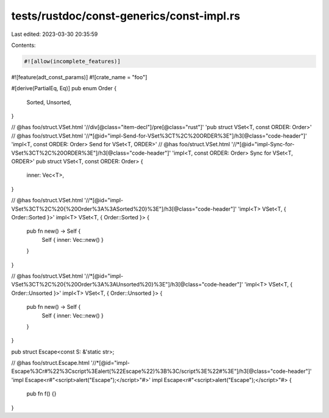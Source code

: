 tests/rustdoc/const-generics/const-impl.rs
==========================================

Last edited: 2023-03-30 20:35:59

Contents:

.. code-block:: rs

    #![allow(incomplete_features)]
#![feature(adt_const_params)]
#![crate_name = "foo"]

#[derive(PartialEq, Eq)]
pub enum Order {
    Sorted,
    Unsorted,
}

// @has foo/struct.VSet.html '//div[@class="item-decl"]/pre[@class="rust"]' 'pub struct VSet<T, const ORDER: Order>'
// @has foo/struct.VSet.html '//*[@id="impl-Send-for-VSet%3CT%2C%20ORDER%3E"]/h3[@class="code-header"]' 'impl<T, const ORDER: Order> Send for VSet<T, ORDER>'
// @has foo/struct.VSet.html '//*[@id="impl-Sync-for-VSet%3CT%2C%20ORDER%3E"]/h3[@class="code-header"]' 'impl<T, const ORDER: Order> Sync for VSet<T, ORDER>'
pub struct VSet<T, const ORDER: Order> {
    inner: Vec<T>,
}

// @has foo/struct.VSet.html '//*[@id="impl-VSet%3CT%2C%20{%20Order%3A%3ASorted%20}%3E"]/h3[@class="code-header"]' 'impl<T> VSet<T, { Order::Sorted }>'
impl<T> VSet<T, { Order::Sorted }> {
    pub fn new() -> Self {
        Self { inner: Vec::new() }
    }
}

// @has foo/struct.VSet.html '//*[@id="impl-VSet%3CT%2C%20{%20Order%3A%3AUnsorted%20}%3E"]/h3[@class="code-header"]' 'impl<T> VSet<T, { Order::Unsorted }>'
impl<T> VSet<T, { Order::Unsorted }> {
    pub fn new() -> Self {
        Self { inner: Vec::new() }
    }
}

pub struct Escape<const S: &'static str>;

// @has foo/struct.Escape.html '//*[@id="impl-Escape%3Cr#%22%3Cscript%3Ealert(%22Escape%22)%3B%3C/script%3E%22#%3E"]/h3[@class="code-header"]' 'impl Escape<r#"<script>alert("Escape");</script>"#>'
impl Escape<r#"<script>alert("Escape");</script>"#> {
    pub fn f() {}
}


